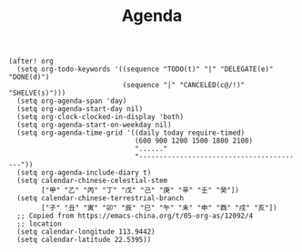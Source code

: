 #+title: Agenda

#+BEGIN_SRC elisp
(after! org
  (setq org-todo-keywords '((sequence "TODO(t)" "|" "DELEGATE(e)" "DONE(d)")
                            (sequence "|" "CANCELED(c@/!)" "SHELVE(s)")))
  (setq org-agenda-span 'day)
  (setq org-agenda-start-day nil)
  (setq org-clock-clocked-in-display 'both)
  (setq org-agenda-start-on-weekday nil)
  (setq org-agenda-time-grid '((daily today require-timed)
                               (600 900 1200 1500 1800 2100)
                               "......"
                               "-----------------------------------------"))
  (setq org-agenda-include-diary t)
  (setq calendar-chinese-celestial-stem
        ["甲" "乙" "丙" "丁" "戊" "己" "庚" "辛" "壬" "癸"])
  (setq calendar-chinese-terrestrial-branch
        ["子" "丑" "寅" "卯" "辰" "巳" "午" "未" "申" "酉" "戌" "亥"])
  ;; Copied from https://emacs-china.org/t/05-org-as/12092/4
  ;; location
  (setq calendar-longitude 113.9442)
  (setq calendar-latitude 22.5395))
#+END_SRC
